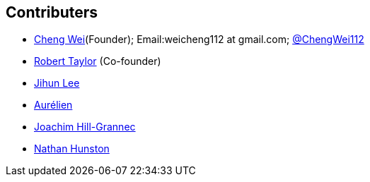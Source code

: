 :title: About

﻿Contributers
------------
* https://github.com/weicheng113[Cheng Wei](Founder); Email:weicheng112 at gmail.com; https://twitter.com/ChengWei112[@ChengWei112]
* https://github.com/roberttaylor426[Robert Taylor] (Co-founder)
* https://github.com/monesprit54[Jihun Lee]
* https://github.com/acatinon[Aurélien]
* https://github.com/josmo[Joachim Hill-Grannec]
* https://github.com/nhunston[Nathan Hunston]
